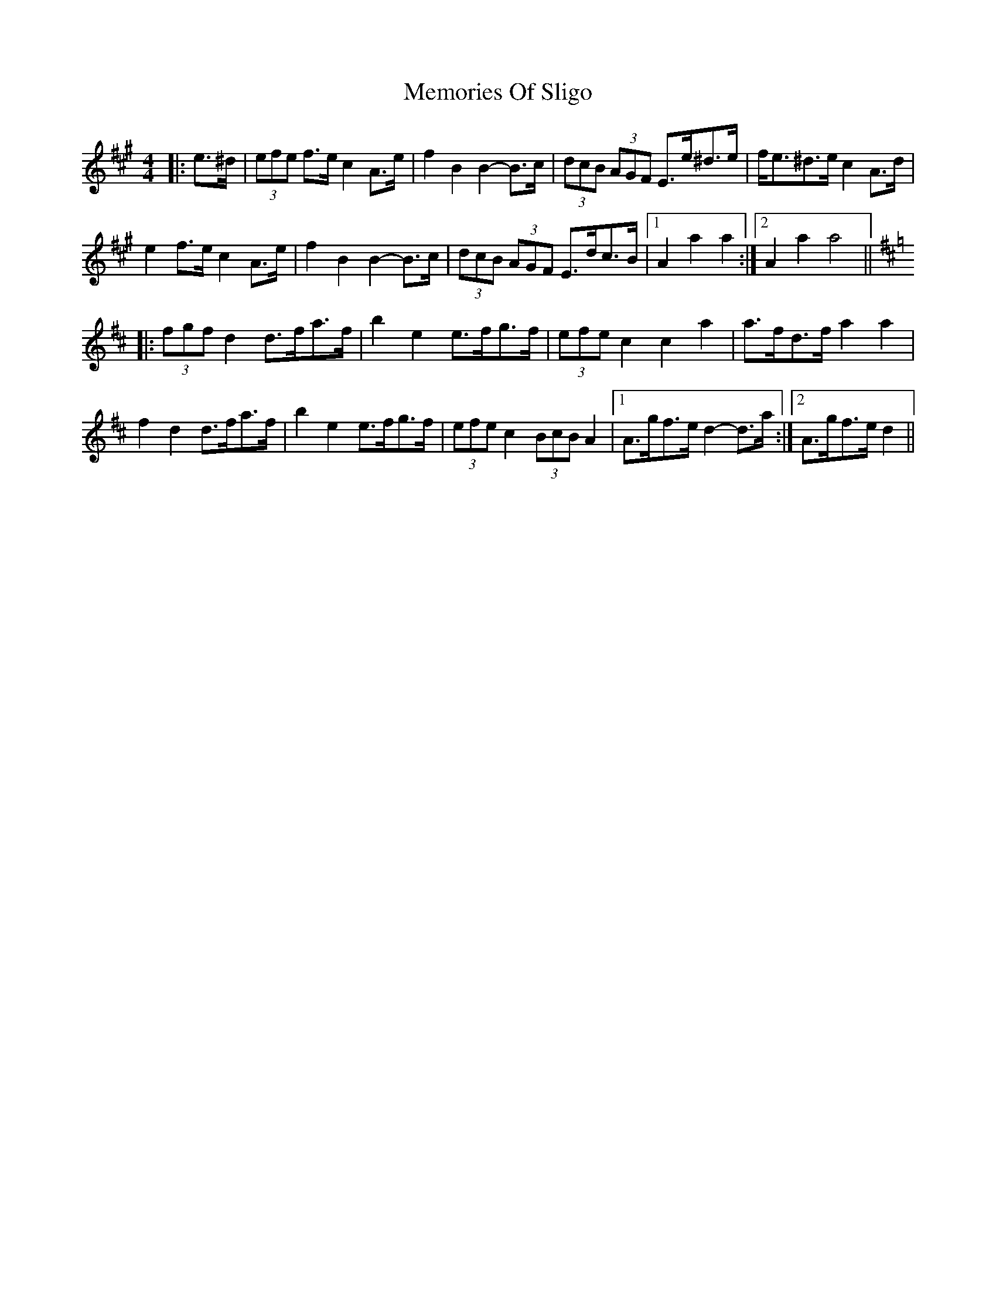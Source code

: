X: 26310
T: Memories Of Sligo
R: barndance
M: 4/4
K: Amajor
|:e>^d|(3efe f>e c2 A>e|f2 B2 B2- B>c|(3dcB (3AGF E>e^d>e|f<e^d>e c2 A>d|
e2 f>e c2 A>e|f2 B2 B2- B>c|(3dcB (3AGF E>dc>B|1 A2 a2 a2:|2 A2 a2 a4||
K: Dmaj
|:(3fgf d2 d>fa>f|b2 e2 e>fg>f|(3efe c2 c2 a2|a>fd>f a2 a2|
f2 d2 d>fa>f|b2 e2 e>fg>f|(3efe c2 (3BcB A2|1 A>gf>e d2- d>a:|2 A>gf>e d2||

